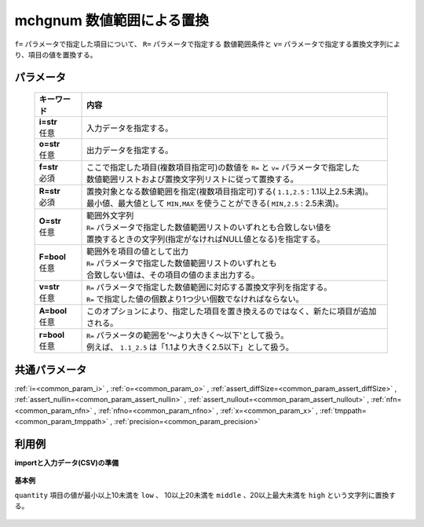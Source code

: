 mchgnum 数値範囲による置換
----------------------------------

``f=`` パラメータで指定した項目について、 ``R=`` パラメータで指定する
数値範囲条件と ``v=`` パラメータで指定する置換文字列により、項目の値を置換する。

パラメータ
''''''''''''''''''''''

  .. list-table::
   :header-rows: 1

   * - キーワード
     - 内容
   * - | **i=str**
       | 任意
     - | 入力データを指定する。
   * - | **o=str**
       | 任意
     - | 出力データを指定する。
   * - | **f=str**
       | 必須
     - | ここで指定した項目(複数項目指定可)の数値を ``R=`` と ``v=`` パラメータで指定した
       | 数値範囲リストおよび置換文字列リストに従って置換する。
   * - | **R=str**
       | 必須
     - | 置換対象となる数値範囲を指定(複数項目指定可)する( ``1.1,2.5``  : 1.1以上2.5未満)。
       | 最小値、最大値として ``MIN,MAX`` を使うことができる( ``MIN,2.5``  : 2.5未満)。
   * - | **O=str**
       | 任意
     - | 範囲外文字列
       | ``R=`` パラメータで指定した数値範囲リストのいずれとも合致しない値を
       | 置換するときの文字列(指定がなければNULL値となる)を指定する。
   * - | **F=bool**
       | 任意
     - | 範囲外を項目の値として出力
       | ``R=`` パラメータで指定した数値範囲リストのいずれとも
       | 合致しない値は、その項目の値のまま出力する。
   * - | **v=str**
       | 任意
     - | ``R=`` パラメータで指定した数値範囲に対応する置換文字列を指定する。
       | ``R=`` で指定した値の個数より1つ少い個数でなければならない。
   * - | **A=bool**
       | 任意
     - | このオプションにより、指定した項目を置き換えるのではなく、新たに項目が追加される。
   * - | **r=bool**
       | 任意
     - | ``R=`` パラメータの範囲を'〜より大きく〜以下'として扱う。
       | 例えば、 ``1.1_2.5`` は「1.1より大きく2.5以下」として扱う。


共通パラメータ
''''''''''''''''''''

:ref:`i=<common_param_i>`
, :ref:`o=<common_param_o>`
, :ref:`assert_diffSize=<common_param_assert_diffSize>`
, :ref:`assert_nullin=<common_param_assert_nullin>`
, :ref:`assert_nullout=<common_param_assert_nullout>`
, :ref:`nfn=<common_param_nfn>`
, :ref:`nfno=<common_param_nfno>`
, :ref:`x=<common_param_x>`
, :ref:`tmppath=<common_param_tmppath>`
, :ref:`precision=<common_param_precision>`


利用例
''''''''''''

**importと入力データ(CSV)の準備**

  .. code-block:: python
    :linenos:

    import nysol.mcmd as nm

    with open('dat1.csv','w') as f:
      f.write(
    '''customer,quantity
    A,5
    B,10
    C,15
    D,2
    E,50
    ''')


**基本例**

``quantity`` 項目の値が最小以上10未満を ``low`` 、
10以上20未満を ``middle`` 、20以上最大未満を ``high`` という文字列に置換する。

  .. code-block:: python
    :linenos:

    nm.mchgnum(f="quantity", R="MIN,10,20,MAX", v="low,middle,high", i="dat1.csv", o="rsl1.csv").run()
